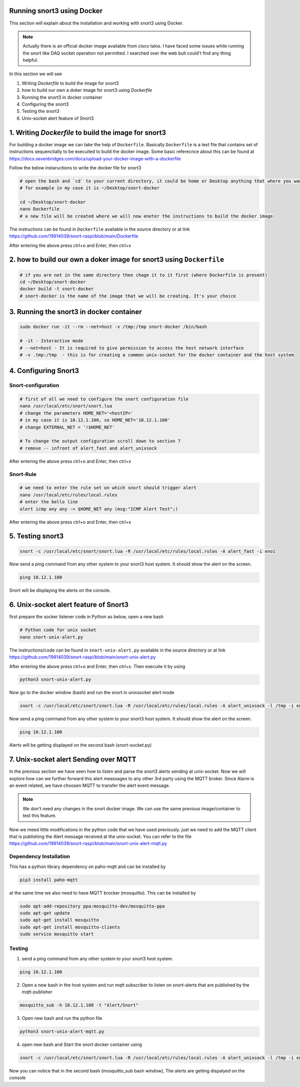 Running snort3 using Docker
=====

This section will explain about the installation and working with snort3 using Docker.

.. note::

  Actually there is an official docker image available from cisco talos. I have faced some issues while running the snort like DAQ socket operation not permitted. I searched over the web buit could't find any thing helpful.
  
In this section we will see

1. Writing `Dockerfile` to build the image for snort3

2. how to build our own a doker image for snort3 using `Dockerfile`

3. Running the snort3 in docker container

4. Configuring the snort3

5. Testing the snort3

6. Unix-socket alert feature of Snort3

1. Writing `Dockerfile` to build the image for snort3
=====

For building a docker image we can take the help of ``Dockerfile``. Basically ``Dockerfile`` is a text file that contains set of instructions sequenctially to be execuited to build the docker image. Some basic referecnce about this can be found at https://docs.sevenbridges.com/docs/upload-your-docker-image-with-a-dockerfile 

Follow the below instaructions to write the docker file for snort3

.. code-block:: console

  # open the bash and `cd` to your current directory, it could be home or Desktop anything that where you want to save the Dockerfile
  # for example in my case it is ~/Desktop/snort-docker
  
  cd ~/Desktop/snort-docker
  nano Dockerfile
  # a new file will be created where we will now eneter the instructions to build the docker image

The instructions can be found in ``Dockerfile`` available in the source directory or at link https://github.com/19914039/snort-raspi/blob/main/Dockerfile
  
After entering the above press ctrl+o and Enter, then ctrl+x

2. how to build our own a doker image for snort3 using ``Dockerfile``
=======

.. code-block:: console

  # if you are not in the same directory then chage it to it first (where Dockerfile is present)
  cd ~/Desktop/snort-docker
  docker build -t snort-docker
  # snort-docker is the name of the image that we will be creating. It's your choice
  
3. Running the snort3 in docker container
=======

.. code-block:: console

  sudo docker run -it --rm --net=host -v /tmp:/tmp snort-docker /bin/bash
  
  # -it - Interactive mode
  # --net=host - It is required to give permission to access the host network interface
  # -v .tmp:/tmp  - this is for creating a common unix-socket for the docker container and the host system
  
4. Configuring Snort3
=======

Snort-configuration
-----

.. code-block:: console

  # first of all we need to configure the snort configuration file
  nano /usr/local/etc/snort/snort.lua
  # change the parameters HOME_NET='<hostIP>'
  # in my case it is 10.12.1.100, so HOME_NET='10.12.1.100'
  # change EXTERNAL_NET = '!$HOME_NET'
  
  # To change the output configuration scroll down to section 7
  # remove -- infront of alert_fast and alert_unixsock
  
  
After entering the above press ctrl+o and Enter, then ctrl+x

Snort-Rule
-----

.. code-block:: console

  # we need to enter the rule set on which snort should trigger alert
  nano /usr/local/etc/rules/local.rules
  # enter the bello line 
  alert icmp any any -> $HOME_NET any (msg:"ICMP Alert Test";)
  
After entering the above press ctrl+o and Enter, then ctrl+x

5. Testing snort3
======

.. code-block:: console

  snort -c /usr/local/etc/snort/snort.lua -R /usr/local/etc/rules/local.rules -A alert_fast -i eno1
  
Now send a ping command from any other system to your snort3 host system. It should show the alert on the screen.

.. code-block:: console

  ping 10.12.1.100

Snort will be displaying the alerts on the console.

6. Unix-socket alert feature of Snort3
=======

first prepare the socker listener code in Python as below, open a new bash

.. code-block:: console

  # Python code for unix socket
  nano snort-unix-alert.py

The instructions/code can be found in ``snort-unix-alert.py`` available in the source directory or at link https://github.com/19914039/snort-raspi/blob/main/snort-unix-alert.py

After entering the above press ctrl+o and Enter, then ctrl+x. Then execuite it by using
  
.. code-block:: console  
  
  python3 snort-unix-alert.py
  
Now go to the docker window (bash) and run the snort in unixsocket alert mode  

.. code-block:: console

  snort -c /usr/local/etc/snort/snort.lua -R /usr/local/etc/rules/local.rules -A alert_unixsock -l /tmp -i eno1
  
Now send a ping command from any other system to your snort3 host system. It should show the alert on the screen.

.. code-block:: console

  ping 10.12.1.100

Alerts will be getting displayed on the second bash (snort-socket.py)

7. Unix-socket alert Sending over MQTT
=======

In the previous section we have seen how to listen and parse the snort3 alerts sending at unix-socket. Now we will explore how can we further forward this alert meassages to any other 3rd party using the MQTT broker. Since Alarm is an event related, we have choosen MQTT to transfer the alert event message.

.. note::

  We don't need any changes in the snort docker image. We can use the same previous image/container to test this feature. 

Now we meed little modifications in the python code that we have used previously. just we need to add the MQTT client that is publishing the Alert message received at the unix-socket. You can refer to the file https://github.com/19914039/snort-raspi/blob/main/snort-unix-alert-mqtt.py

Dependency Installation
-----

This has a python library dependency on paho-mqtt and can be installed by 

.. code-block:: console

  pip3 install paho-mqtt

at the same time we also need to have MQTT brocker (mosquitto). This can be installed by 

.. code-block:: console

  sudo apt-add-repository ppa:mosquitto-dev/mosquitto-ppa
  sudo apt-get update
  sudo apt-get install mosquitto
  sudo apt-get install mosquitto-clients
  sudo service mosquitto start


Testing
-----
1. send a ping command from any other system to your snort3 host system.

.. code-block:: console

  ping 10.12.1.100

2. Open a new bash in the host system and run mqtt subscriber to listen on snort-alerts that are published by the mqtt-publisher

.. code-block:: console

  mosquitto_sub -h 10.12.1.100 -t "Alert/Snort"
  
3. Open new bash and run the python file 

.. code-block:: console  
  
  python3 snort-unix-alert-mqtt.py
  
4. open new bash and Start the snort docker container using 
  
.. code-block:: console

  snort -c /usr/local/etc/snort/snort.lua -R /usr/local/etc/rules/local.rules -A alert_unixsock -l /tmp -i eno1
  
Now you can notice that in the second bash (mosquitto_sub bash window), The alerts are getiing dispalyed on the console


